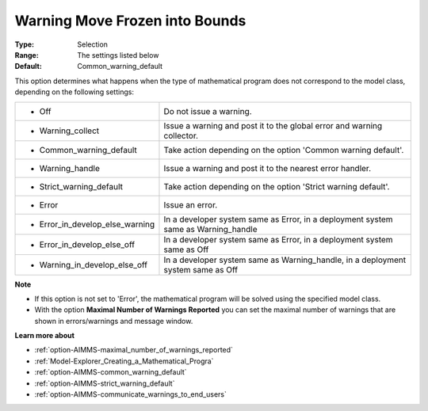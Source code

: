 

.. _option-AIMMS-warning_move_frozen_into_bounds:


Warning Move Frozen into Bounds
===============================



:Type:	Selection	
:Range:	The settings listed below	
:Default:	Common_warning_default	



This option determines what happens when the type of mathematical program does not correspond to the model class, depending on the following settings:


.. list-table::

   * - *	Off	
     - Do not issue a warning.
   * - *	Warning_collect
     - Issue a warning and post it to the global error and warning collector.
   * - *	Common_warning_default
     - Take action depending on the option 'Common warning default'.
   * - *	Warning_handle
     - Issue a warning and post it to the nearest error handler.
   * - *	Strict_warning_default
     - Take action depending on the option 'Strict warning default'.
   * - *	Error
     - Issue an error.
   * - *	Error_in_develop_else_warning
     - In a developer system same as Error, in a deployment system same as Warning_handle
   * - *	Error_in_develop_else_off
     - In a developer system same as Error, in a deployment system same as Off
   * - *	Warning_in_develop_else_off
     - In a developer system same as Warning_handle, in a deployment system same as Off


**Note** 

*	If this option is not set to 'Error', the mathematical program will be solved using the specified model class.
*	With the option **Maximal Number of Warnings Reported** you can set the maximal number of warnings that are shown in errors/warnings and message window.


**Learn more about** 

*	:ref:`option-AIMMS-maximal_number_of_warnings_reported` 
*	:ref:`Model-Explorer_Creating_a_Mathematical_Progra` 
*	:ref:`option-AIMMS-common_warning_default` 
*	:ref:`option-AIMMS-strict_warning_default` 
*	:ref:`option-AIMMS-communicate_warnings_to_end_users` 

